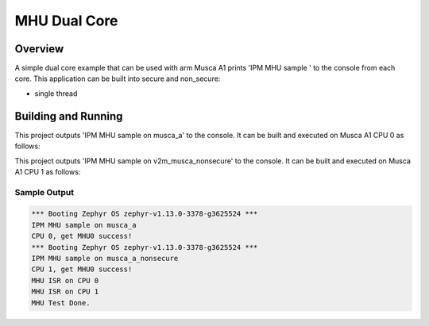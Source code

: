 .. _ipm_mhu_dual_core:

MHU Dual Core
###########

Overview
********
A simple dual core example that can be used with arm Musca A1
prints 'IPM MHU sample ' to the console from each core.
This application can be built into secure and non_secure:

* single thread

Building and Running
********************

This project outputs 'IPM MHU sample on musca_a' to the console.
It can be built and executed on Musca A1 CPU 0 as follows:

.. zephyr-app-commands::
   :zephyr-app: samples/subsys/ipc/ipm_mhu_dual_core
   :board: v2m_musca
   :goals: run
   :compact:

This project outputs 'IPM MHU sample on v2m_musca_nonsecure' to the console.
It can be built and executed on Musca A1 CPU 1 as follows:

.. zephyr-app-commands::
   :zephyr-app: samples/subsys/ipc/ipm_mhu_dual_core
   :board: v2m_musca_nonsecure
   :goals: run
   :compact:

Sample Output
=============

.. code-block:: console

   *** Booting Zephyr OS zephyr-v1.13.0-3378-g3625524 ***
   IPM MHU sample on musca_a
   CPU 0, get MHU0 success!
   *** Booting Zephyr OS zephyr-v1.13.0-3378-g3625524 ***
   IPM MHU sample on musca_a_nonsecure
   CPU 1, get MHU0 success!
   MHU ISR on CPU 0
   MHU ISR on CPU 1
   MHU Test Done.
